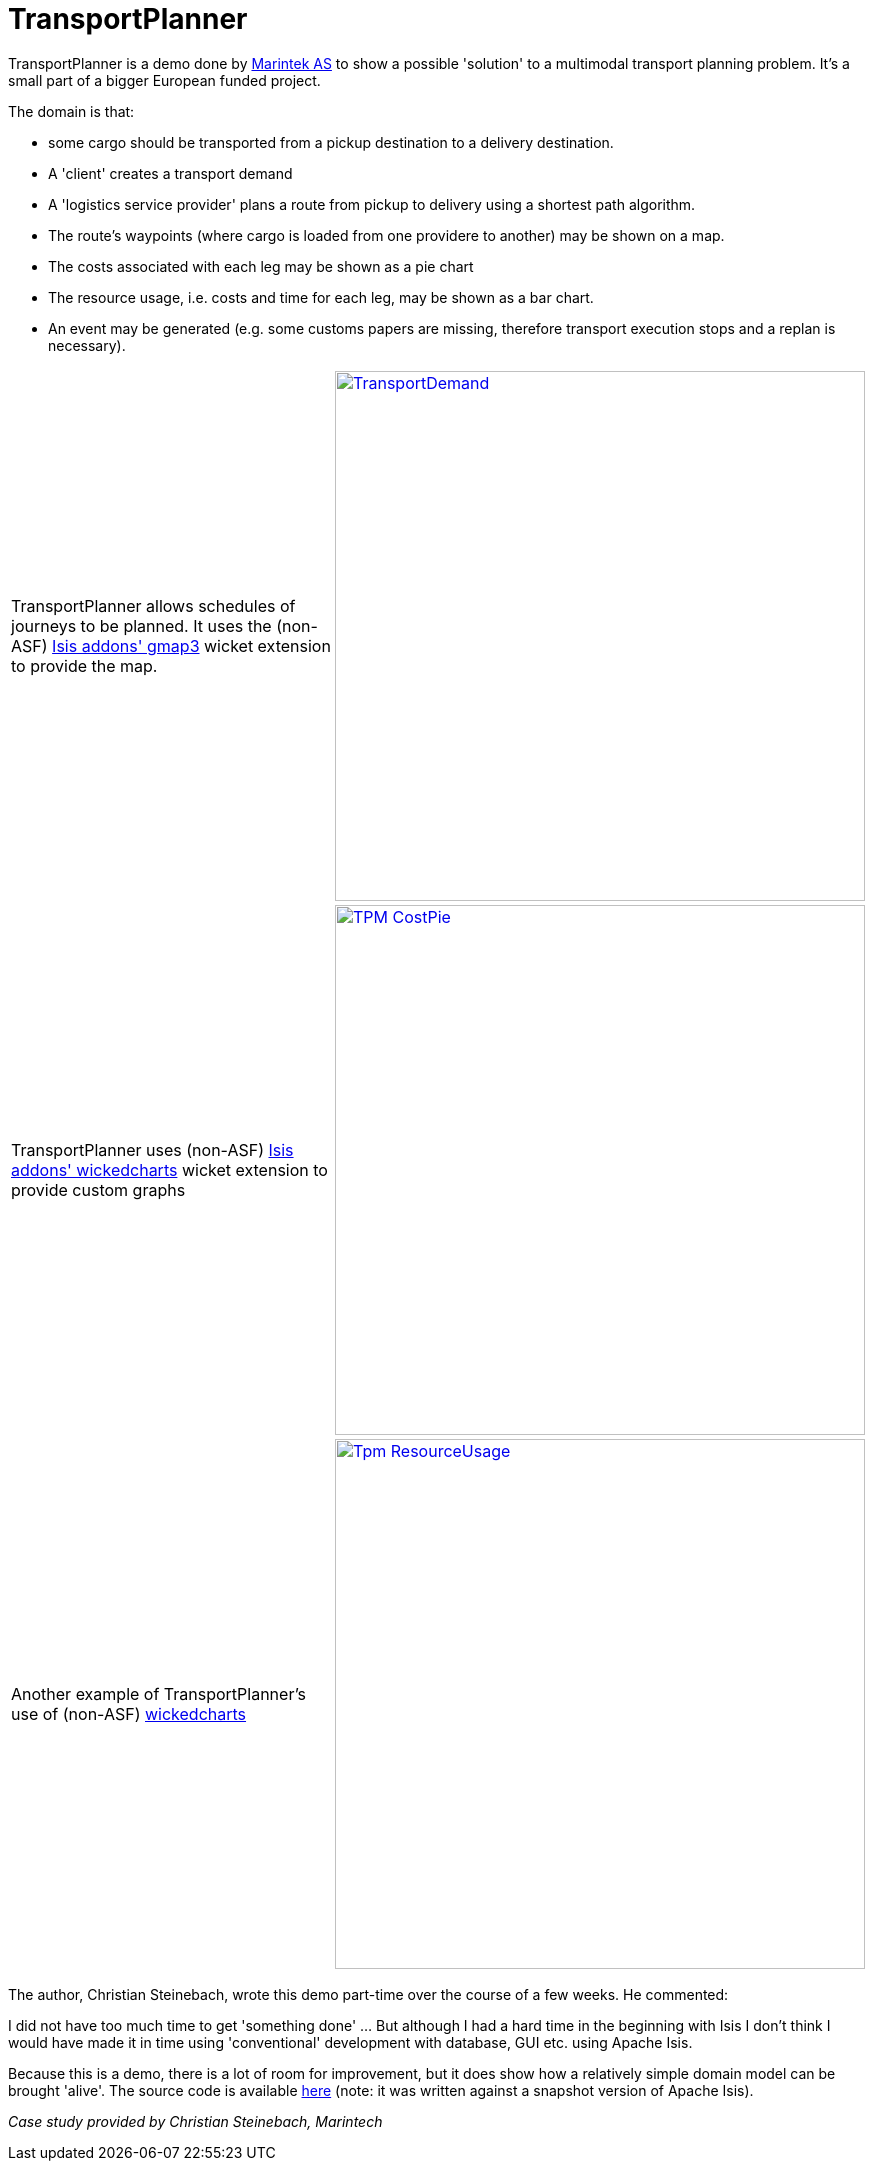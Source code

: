 [[_powered-by_transport-planner]]
= TransportPlanner
:notice: licensed to the apache software foundation (asf) under one or more contributor license agreements. see the notice file distributed with this work for additional information regarding copyright ownership. the asf licenses this file to you under the apache license, version 2.0 (the "license"); you may not use this file except in compliance with the license. you may obtain a copy of the license at. http://www.apache.org/licenses/license-2.0 . unless required by applicable law or agreed to in writing, software distributed under the license is distributed on an "as is" basis, without warranties or  conditions of any kind, either express or implied. see the license for the specific language governing permissions and limitations under the license.
:_basedir: ../../
:_imagesdir: images/
:toc: right



TransportPlanner is a demo done by link:http://www.sintef.no/home/MARINTEK/[Marintek AS] to show a possible 'solution' to a multimodal transport planning problem. It's a small part of a bigger European funded project.

The domain is that:

-  some cargo should be transported from a pickup destination to a delivery destination.
-  A 'client' creates a transport demand
-  A 'logistics service provider' plans a route from pickup to delivery using a shortest path algorithm.
-  The route's waypoints (where cargo is loaded from one providere to another) may be shown on a map.
-  The costs associated with each leg may be shown as a pie chart
- The resource usage, i.e. costs and time for each leg, may be shown as a bar chart.
-  An event may be generated (e.g. some customs papers are missing, therefore transport execution stops and a replan
is necessary).


[cols="2a,2a"]
|===

|TransportPlanner allows schedules of journeys to be planned.  It uses the (non-ASF) http://github.com/isisaddons/isis-wicket-gmap3[Isis addons' gmap3] wicket extension to provide the map.

|image::https://www.assembla.com/code/transportplanner/git/node/blob/screenshots/TransportDemand.png?raw=1&rev=a9d5184ecb05c3d95dafec587c84cfcbc7a25b8b[width="530px",link="https://www.assembla.com/code/transportplanner/git/node/blob/screenshots/TransportDemand.png?raw=1&rev=a9d5184ecb05c3d95dafec587c84cfcbc7a25b8b"]


|TransportPlanner uses (non-ASF) http://github.com/isisaddons/isis-wicket-wickedcharts[Isis addons' wickedcharts] wicket extension to provide custom graphs
|image::https://www.assembla.com/code/transportplanner/git/node/blob/screenshots/TPM_CostPie.png?raw=1&rev=a9d5184ecb05c3d95dafec587c84cfcbc7a25b8b[width="530px",link="https://www.assembla.com/code/transportplanner/git/node/blob/screenshots/TPM_CostPie.png?raw=1&rev=a9d5184ecb05c3d95dafec587c84cfcbc7a25b8b"]


|Another example of TransportPlanner's use of (non-ASF) http://github.com/isisaddons/isis-wicket-wickedcharts[wickedcharts]
|image::https://www.assembla.com/code/transportplanner/git/node/blob/screenshots/Tpm_ResourceUsage.png?raw=1&rev=a9d5184ecb05c3d95dafec587c84cfcbc7a25b8b[width="530px",link="https://www.assembla.com/code/transportplanner/git/node/blob/screenshots/Tpm_ResourceUsage.png?raw=1&rev=a9d5184ecb05c3d95dafec587c84cfcbc7a25b8b"]

|===





The author, Christian Steinebach, wrote this demo part-time over the course of a few weeks.  He commented:

pass:[<div class="extended-quote"><p>]
I did not have too much time to get 'something done' ... But although I had a hard time in the beginning with Isis I don't think I would have made it in time using 'conventional' development with database, GUI etc.
using Apache Isis.
pass:[</p></div>]

Because this is a demo, there is a lot of room for improvement, but it does show how a relatively simple domain model can be brought 'alive'. The source code is available link:https://www.assembla.com/code/transportplanner/git/nodes[here] (note: it was written against a snapshot version of Apache Isis).


_Case study provided by Christian Steinebach, Marintech_